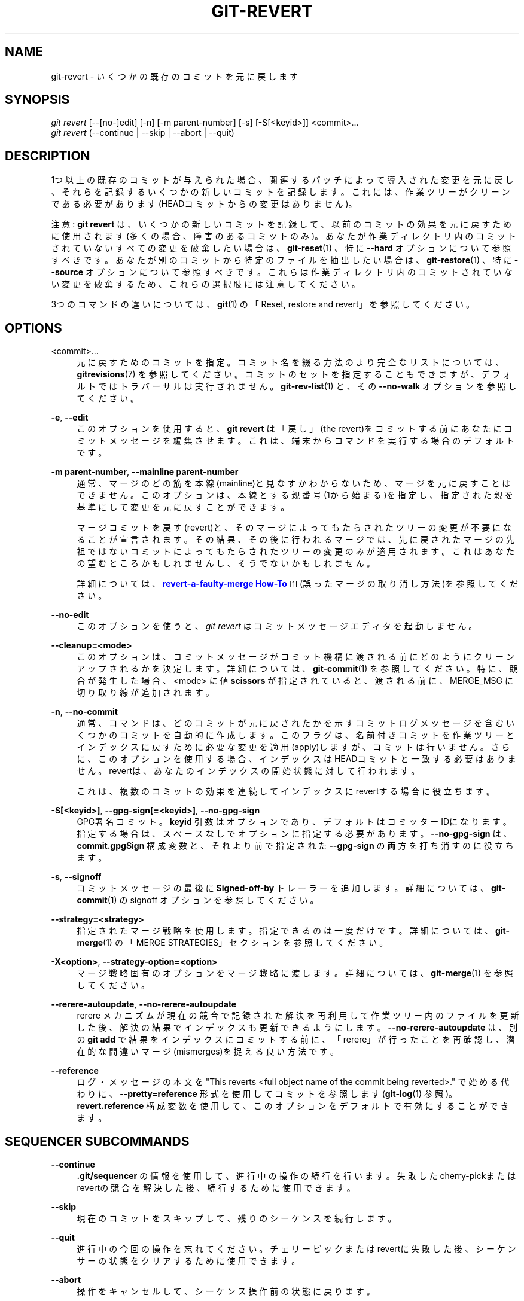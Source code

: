 '\" t
.\"     Title: git-revert
.\"    Author: [FIXME: author] [see http://docbook.sf.net/el/author]
.\" Generator: DocBook XSL Stylesheets v1.79.1 <http://docbook.sf.net/>
.\"      Date: 12/10/2022
.\"    Manual: Git Manual
.\"    Source: Git 2.38.0.rc1.238.g4f4d434dc6.dirty
.\"  Language: English
.\"
.TH "GIT\-REVERT" "1" "12/10/2022" "Git 2\&.38\&.0\&.rc1\&.238\&.g" "Git Manual"
.\" -----------------------------------------------------------------
.\" * Define some portability stuff
.\" -----------------------------------------------------------------
.\" ~~~~~~~~~~~~~~~~~~~~~~~~~~~~~~~~~~~~~~~~~~~~~~~~~~~~~~~~~~~~~~~~~
.\" http://bugs.debian.org/507673
.\" http://lists.gnu.org/archive/html/groff/2009-02/msg00013.html
.\" ~~~~~~~~~~~~~~~~~~~~~~~~~~~~~~~~~~~~~~~~~~~~~~~~~~~~~~~~~~~~~~~~~
.ie \n(.g .ds Aq \(aq
.el       .ds Aq '
.\" -----------------------------------------------------------------
.\" * set default formatting
.\" -----------------------------------------------------------------
.\" disable hyphenation
.nh
.\" disable justification (adjust text to left margin only)
.ad l
.\" -----------------------------------------------------------------
.\" * MAIN CONTENT STARTS HERE *
.\" -----------------------------------------------------------------
.SH "NAME"
git-revert \- いくつかの既存のコミットを元に戻します
.SH "SYNOPSIS"
.sp
.nf
\fIgit revert\fR [\-\-[no\-]edit] [\-n] [\-m parent\-number] [\-s] [\-S[<keyid>]] <commit>\&...
\fIgit revert\fR (\-\-continue | \-\-skip | \-\-abort | \-\-quit)
.fi
.sp
.SH "DESCRIPTION"
.sp
1つ以上の既存のコミットが与えられた場合、関連するパッチによって導入された変更を元に戻し、それらを記録するいくつかの新しいコミットを記録します。これには、作業ツリーがクリーンである必要があります(HEADコミットからの変更はありません)。
.sp
注意: \fBgit revert\fR は、いくつかの新しいコミットを記録して、以前のコミットの効果を元に戻すために使用されます(多くの場合、障害のあるコミットのみ)。あなたが作業ディレクトリ内のコミットされていないすべての変更を破棄したい場合は、 \fBgit-reset\fR(1) 、特に \fB\-\-hard\fR オプションについて参照すべきです。あなたが別のコミットから特定のファイルを抽出したい場合は、 \fBgit-restore\fR(1) 、特に \fB\-\-source\fR オプションについて参照すべきです。これらは作業ディレクトリ内のコミットされていない変更を破棄するため、これらの選択肢には注意してください。
.sp
3つのコマンドの違いについては、 \fBgit\fR(1) の「Reset, restore and revert」を参照してください。
.SH "OPTIONS"
.PP
<commit>\&...
.RS 4
元に戻すためのコミットを指定。コミット名を綴る方法のより完全なリストについては、
\fBgitrevisions\fR(7)
を参照してください。コミットのセットを指定することもできますが、デフォルトではトラバーサルは実行されません。
\fBgit-rev-list\fR(1)
と、その
\fB\-\-no\-walk\fR
オプションを参照してください。
.RE
.PP
\fB\-e\fR, \fB\-\-edit\fR
.RS 4
このオプションを使用すると、
\fBgit revert\fR
は「戻し」(the revert)をコミットする前にあなたにコミットメッセージを編集させます。これは、端末からコマンドを実行する場合のデフォルトです。
.RE
.PP
\fB\-m parent\-number\fR, \fB\-\-mainline parent\-number\fR
.RS 4
通常、マージのどの筋を本線(mainline)と見なすかわからないため、マージを元に戻すことはできません。 このオプションは、本線とする親番号(1から始まる)を指定し、指定された親を基準にして変更を元に戻すことができます。
.sp
マージコミットを戻す(revert)と、そのマージによってもたらされたツリーの変更が不要になることが宣言されます。その結果、その後に行われるマージでは、先に戻されたマージの先祖ではないコミットによってもたらされたツリーの変更のみが適用されます。これはあなたの望むところかもしれませんし、そうでないかもしれません。
.sp
詳細については、
\m[blue]\fBrevert\-a\-faulty\-merge How\-To\fR\m[]\&\s-2\u[1]\d\s+2
(誤ったマージの取り消し方法)を参照してください。
.RE
.PP
\fB\-\-no\-edit\fR
.RS 4
このオプションを使うと、
\fIgit revert\fR
はコミットメッセージエディタを起動しません。
.RE
.PP
\fB\-\-cleanup=<mode>\fR
.RS 4
このオプションは、コミットメッセージがコミット機構に渡される前にどのようにクリーンアップされるかを決定します。詳細については、\fBgit-commit\fR(1)
を参照してください。 特に、競合が発生した場合、 <mode> に値
\fBscissors\fR
が指定されていると、渡される前に、MERGE_MSG に切り取り線が追加されます。
.RE
.PP
\fB\-n\fR, \fB\-\-no\-commit\fR
.RS 4
通常、コマンドは、どのコミットが元に戻されたかを示すコミットログメッセージを含むいくつかのコミットを自動的に作成します。このフラグは、名前付きコミットを作業ツリーとインデックスに戻すために必要な変更を適用(apply)しますが、コミットは行いません。さらに、このオプションを使用する場合、インデックスはHEADコミットと一致する必要はありません。 revertは、あなたのインデックスの開始状態に対して行われます。
.sp
これは、複数のコミットの効果を連続してインデックスにrevertする場合に役立ちます。
.RE
.PP
\fB\-S[<keyid>]\fR, \fB\-\-gpg\-sign[=<keyid>]\fR, \fB\-\-no\-gpg\-sign\fR
.RS 4
GPG署名コミット。
\fBkeyid\fR
引数はオプションであり、デフォルトはコミッターIDになります。指定する場合は、スペースなしでオプションに指定する必要があります。
\fB\-\-no\-gpg\-sign\fR
は、
\fBcommit\&.gpgSign\fR
構成変数と、 それより前で指定された
\fB\-\-gpg\-sign\fR
の両方を打ち消すのに役立ちます。
.RE
.PP
\fB\-s\fR, \fB\-\-signoff\fR
.RS 4
コミットメッセージの最後に
\fBSigned\-off\-by\fR
トレーラーを追加します。 詳細については、
\fBgit-commit\fR(1)
の signoff オプションを参照してください。
.RE
.PP
\fB\-\-strategy=<strategy>\fR
.RS 4
指定されたマージ戦略を使用します。指定できるのは一度だけです。詳細については、
\fBgit-merge\fR(1)
の「MERGE STRATEGIES」セクションを参照してください。
.RE
.PP
\fB\-X<option>\fR, \fB\-\-strategy\-option=<option>\fR
.RS 4
マージ戦略固有のオプションをマージ戦略に渡します。詳細については、
\fBgit-merge\fR(1)
を参照してください。
.RE
.PP
\fB\-\-rerere\-autoupdate\fR, \fB\-\-no\-rerere\-autoupdate\fR
.RS 4
rerere メカニズムが現在の競合で記録された解決を再利用して作業ツリー内のファイルを更新した後、解決の結果でインデックスも更新できるようにします。
\fB\-\-no\-rerere\-autoupdate\fR
は、別の
\fBgit add\fR
で結果をインデックスにコミットする前に、「rerere」が行ったことを再確認し、潜在的な間違いマージ(mismerges)を捉える良い方法です。
.RE
.PP
\fB\-\-reference\fR
.RS 4
ログ・メッセージの本文を "This reverts <full object name of the commit being reverted>\&." で始める代わりに、
\fB\-\-pretty=reference\fR
形式を使用してコミットを参照します(\fBgit-log\fR(1)
参照)。
\fBrevert\&.reference\fR
構成変数を使用して、このオプションをデフォルトで有効にすることができます。
.RE
.SH "SEQUENCER SUBCOMMANDS"
.PP
\fB\-\-continue\fR
.RS 4
\fB\&.git/sequencer\fR
の情報を使用して、進行中の操作の続行を行います。失敗したcherry\-pickまたはrevertの競合を解決した後、続行するために使用できます。
.RE
.PP
\fB\-\-skip\fR
.RS 4
現在のコミットをスキップして、残りのシーケンスを続行します。
.RE
.PP
\fB\-\-quit\fR
.RS 4
進行中の今回の操作を忘れてください。チェリーピックまたはrevertに失敗した後、シーケンサーの状態をクリアするために使用できます。
.RE
.PP
\fB\-\-abort\fR
.RS 4
操作をキャンセルして、シーケンス操作前の状態に戻ります。
.RE
.SH "EXAMPLES"
.PP
\fBgit revert HEAD~3\fR
.RS 4
HEADの最後から4番目のコミットで指定された変更を元に戻し、元に戻した変更を使用して新しいコミットを作成します。
.RE
.PP
\fBgit revert \-n master~5\&.\&.master~2\fR
.RS 4
コミットによって行われた変更を、masterの最後から5番目のコミット(それ自身を含む)から、masterの最後から3番目のコミット(それ自身を含む)に戻しますが、元に戻した変更でコミットを作成しないでください。元に戻すと、作業ツリーとインデックスのみが変更されます。
.RE
.SH "CONFIGURATION"
.sp
このセクションの以下のすべては、 \fBgit-config\fR(1) ドキュメントの抜粋です。 内容は \fBgit-config\fR(1) ドキュメント にあるものと同一です:
.PP
revert\&.reference
.RS 4
この変数を true に設定すると、
\fBgit revert\fR
は
\fB\-\-reference\fR
オプションが指定されているかのように振る舞います。
.RE
.SH "SEE ALSO"
.sp
\fBgit-cherry-pick\fR(1)
.SH "GIT"
.sp
Part of the \fBgit\fR(1) suite
.SH "NOTES"
.IP " 1." 4
revert-a-faulty-merge How-To
.RS 4
\%file:///home/hideo/share/doc/git-doc/howto/revert-a-faulty-merge.html
.RE
